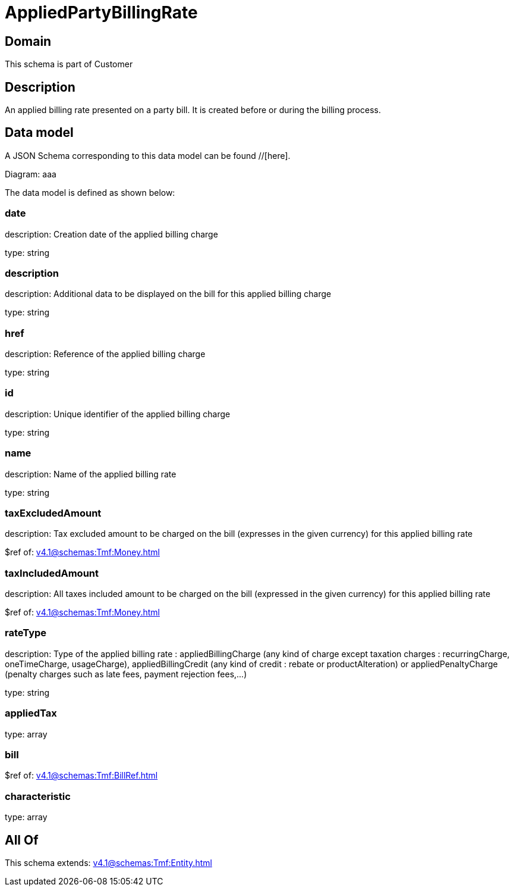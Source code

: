 = AppliedPartyBillingRate

[#domain]
== Domain

This schema is part of Customer

[#description]
== Description
An applied billing rate presented on a party bill. It is created before or during the billing process.


[#data_model]
== Data model

A JSON Schema corresponding to this data model can be found //[here].

Diagram:
aaa

The data model is defined as shown below:


=== date
description: Creation date of the applied billing charge

type: string


=== description
description: Additional data to be displayed on the bill for this applied billing charge

type: string


=== href
description: Reference of the applied billing charge

type: string


=== id
description: Unique identifier of the applied billing charge

type: string


=== name
description: Name of the applied billing rate

type: string


=== taxExcludedAmount
description: Tax excluded amount to be charged on the bill (expresses in the given currency) for this applied billing rate

$ref of: xref:v4.1@schemas:Tmf:Money.adoc[]


=== taxIncludedAmount
description: All taxes included amount to be charged on the bill (expressed in the given currency) for this applied billing rate

$ref of: xref:v4.1@schemas:Tmf:Money.adoc[]


=== rateType
description: Type of the applied billing rate : appliedBillingCharge (any kind of charge except taxation charges : recurringCharge, oneTimeCharge, usageCharge),  appliedBillingCredit (any kind of credit : rebate or productAlteration) or appliedPenaltyCharge (penalty charges such as late fees, payment rejection fees,...)

type: string


=== appliedTax
type: array


=== bill
$ref of: xref:v4.1@schemas:Tmf:BillRef.adoc[]


=== characteristic
type: array


[#all_of]
== All Of

This schema extends: xref:v4.1@schemas:Tmf:Entity.adoc[]
